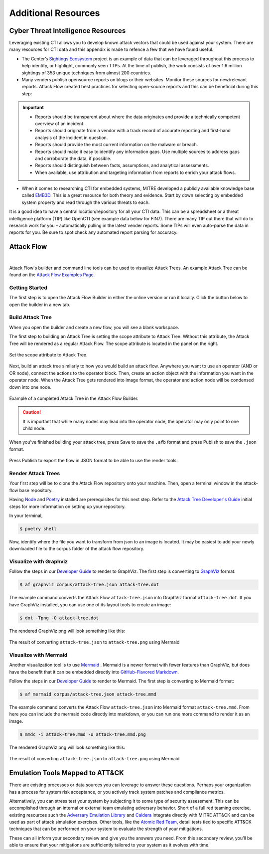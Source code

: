 .. _Additional Resources:

Additional Resources
====================

Cyber Threat Intelligence Resources
-----------------------------------

Leveraging existing CTI allows you to develop known attack vectors that could be used
against your system. There are many resources for CTI data and this appendix is made to
refence a few that we have found useful.

*	The Center’s `Sightings Ecosystem
 	<https://mitre-engenuity.org/cybersecurity/center-for-threat-informed-defense/our-work/sightings-ecosystem/>`_
 	project is an example of data that can be leveraged throughout this process to help
 	identify, or highlight, commonly seen TTPs. At the time of publish, the work
 	consists of over 1.6 million sightings of 353 unique techniques from almost 200
 	countries.
*	Many venders publish opensource reports on blogs or their websites. Monitor these
 	sources for new/relevant reports.  Attack Flow created best practices for selecting
 	open-source reports and this can be beneficial during this step:

.. important::
    * Reports should be transparent about where the data originates and provide a technically competent overview of an incident.
    * Reports should originate from a vendor with a track record of accurate reporting and first-hand analysis of the incident in question.
    * Reports should provide the most current information on the malware or breach.
    * Reports should make it easy to identify any information gaps. Use multiple sources to address gaps and corroborate the data, if possible.
    * Reports should distinguish between facts, assumptions, and analytical assessments.
    * When available, use attribution and targeting information from reports to enrich your attack flows.

*	When it comes to researching CTI for embedded systems, MITRE developed a publicly
 	available knowledge base called `EMB3D <https://emb3d.mitre.org/properties-list/>`_.
 	This is a great resource for both theory and evidence. Start by down selecting by
 	embedded system property and read through the various threats to each.

It is a good idea to have a central location/repository for all your CTI data. This can
be a spreadsheet or a threat intelligence platform (TIP) like OpenCTI (see example data
below for FIN7). There are many TIP out there that will do to research work for you –
automatically pulling in the latest vender reports. Some TIPs will even auto-parse the
data in reports for you. Be sure to spot check any automated report parsing for
accuracy.

Attack Flow
-----------

.. raw:: html

     <iframe width="560" height="315" src="https://www.youtube.com/embed/h_BC6QMWDbA?si=Abpy35U4SYKMYUeE" title="YouTube video player" frameborder="0" allow="accelerometer; autoplay; clipboard-write; encrypted-media; gyroscope; picture-in-picture; web-share" referrerpolicy="strict-origin-when-cross-origin" allowfullscreen></iframe>

.. TODO were they planning to put a video here? we don't have an attack flow youtube

|

Attack Flow's builder and command line tools can be used to visualize Attack Trees. An
example Attack Tree can be found on the `Attack Flow Examples Page
<https://center-for-threat-informed-defense.github.io/attack-flow/example_flows/>`_.

Getting Started
~~~~~~~~~~~~~~~

The first step is to open the Attack Flow Builder in either the online version or run it
locally. Click the button below to open the builder in a new tab.

.. raw:: html

    <p>
        <a class="btn btn-primary" target="_blank"
		href="https://center-for-threat-informed-defense.github.io/attack-flow/ui/">
         Open Attack Flow Builder <i class="fa fa-external-link"></i></a>
    </p>


Build Attack Tree
~~~~~~~~~~~~~~~~~
When you open the builder and create a new flow, you will see a blank workspace.

The first step to building an Attack Tree is setting the scope attribute to Attack Tree.
Without this attribute, the Attack Tree will be rendered as a regular Attack Flow. The
scope attribute is located in the panel on the right.

.. figure:: _static/attack-tree-scope.png
  :alt: Screenshot of Attack Flow Builder side bar demonstrating how to select Attack Tree as scope.
  :align: center

  Set the scope attribute to Attack Tree.

Next, build an attack tree similarly to how you would build an attack flow. Anywhere you
want to use an operator (AND or OR node), connect the actions to the operator block.
Then, create an action object with the information you want in the operator node. When
the Attack Tree gets rendered into image format, the operator and action node will be
condensed down into one node.

.. figure:: _static/attack-tree-builder.png
  :alt: Screenshot of Attack Flow Builder depicting what an Attack Tree looks like in the builder.
  :align: center

  Example of a completed Attack Tree in the Attack Flow Builder.

.. caution::
  It is important that while many nodes may lead into the operator node, the operator may only point to one child node.

When you've finished building your attack tree, press Save to save the ``.afb`` format and press Publish to save the ``.json`` format.

.. figure:: _static/attack-tree-publish.png
  :alt: Screenshot of Attack Flow Builder file menu where the Publish button is located.
  :align: center

  Press Publish to export the flow in JSON format to be able to use the render tools.

Render Attack Trees
~~~~~~~~~~~~~~~~~~~

Your first step will be to clone the Attack Flow repository onto your machine. Then,
open a terminal window in the attack-flow base repository.

Having `Node <https://docs.npmjs.com/downloading-and-installing-node-js-and-npm>`_ and
`Poetry <https://python-poetry.org/>`_ installed are prerequisites for this next step.
Refer to the `Attack Tree Developer's Guide
<https://center-for-threat-informed-defense.github.io/attack-flow/developers/>`_ initial
steps for more information on setting up your repository.

In your terminal,

.. code:: bash

    $ poetry shell

Now, identify where the file you want to transform from json to an image is located. It may be easiest to add your newly downloaded file to the corpus folder of the attack flow repository.

Visualize with Graphviz
~~~~~~~~~~~~~~~~~~~~~~~

Follow the steps in our `Developer Guide
<https://center-for-threat-informed-defense.github.io/attack-flow/developers/>`_ to
render to GraphViz. The first step is converting to
`GraphViz <https://graphviz.org/>`__ format:

.. code:: bash

    $ af graphviz corpus/attack-tree.json attack-tree.dot

The example command converts the Attack Flow ``attack-tree.json`` into GraphViz format
``attack-tree.dot``. If you have GraphViz installed, you can use one of its layout tools to
create an image:

.. code:: bash

    $ dot -Tpng -O attack-tree.dot

The rendered GraphViz png will look something like this:

.. figure:: _static/attack-tree-graphviz.png
  :alt: Example Attack Tree rendered using GraphViz
  :align: center

  The result of converting ``attack-tree.json`` to ``attack-tree.png`` using Mermaid

Visualize with Mermaid
~~~~~~~~~~~~~~~~~~~~~~

Another visualization tool is to use `Mermaid
<https://mermaid-js.github.io/mermaid/#/>`__ .  Mermaid is a newer format with fewer
features than GraphViz, but does have the benefit that it can be embedded directly into
`GitHub-Flavored Markdown
<https://github.blog/2022-02-14-include-diagrams-markdown-files-mermaid/>`__.

Follow the steps in our `Developer Guide
<https://center-for-threat-informed-defense.github.io/attack-flow/developers/>`_ to
render to Mermaid. The first step is converting to Mermaid format:

.. code:: bash

    $ af mermaid corpus/attack-tree.json attack-tree.mmd


The example command converts the Attack Flow ``attack-tree.json`` into Mermaid format
``attack-tree.mmd``. From here you can include the mermaid code directly into markdown,
or you can run one more command to render it as an image.

.. code:: bash

    $ mmdc -i attack-tree.mmd -o attack-tree.mmd.png

The rendered GraphViz png will look something like this:

.. figure:: _static/attack-tree-mermaid.png
  :alt: Example Attack Tree rendered using Mermaid
  :align: center

  The result of converting ``attack-tree.json`` to ``attack-tree.png`` using Mermaid


Emulation Tools Mapped to ATT&CK
--------------------------------

There are existing processes or data sources you can leverage to answer these questions.
Perhaps your organization has a process for system risk acceptance, or you actively
track system patches and compliance metrics.

Alternatively, you can stress test your system by subjecting it to some type of security
assessment. This can be accomplished through an internal or external team emulating
adversary behavior. Short of a full red teaming exercise, existing resources such the
`Adversary Emulation Library
<https://github.com/center-for-threat-informed-defense/adversary_emulation_library/>`_
and `Caldera <https://caldera.mitre.org>`_ integrate directly with MITRE ATT&CK and can
be used as part of attack simulation exercises. Other tools, like the `Atomic Red Team
<https://atomicredteam.io>`_, detail tests tied to specific ATT&CK techniques that can
be performed on your system to evaluate the strength of your mitigations.

These can all inform your secondary review and give you the answers you need. From this
secondary review, you’ll be able to ensure that your mitigations are sufficiently
tailored to your system as it evolves with time.

